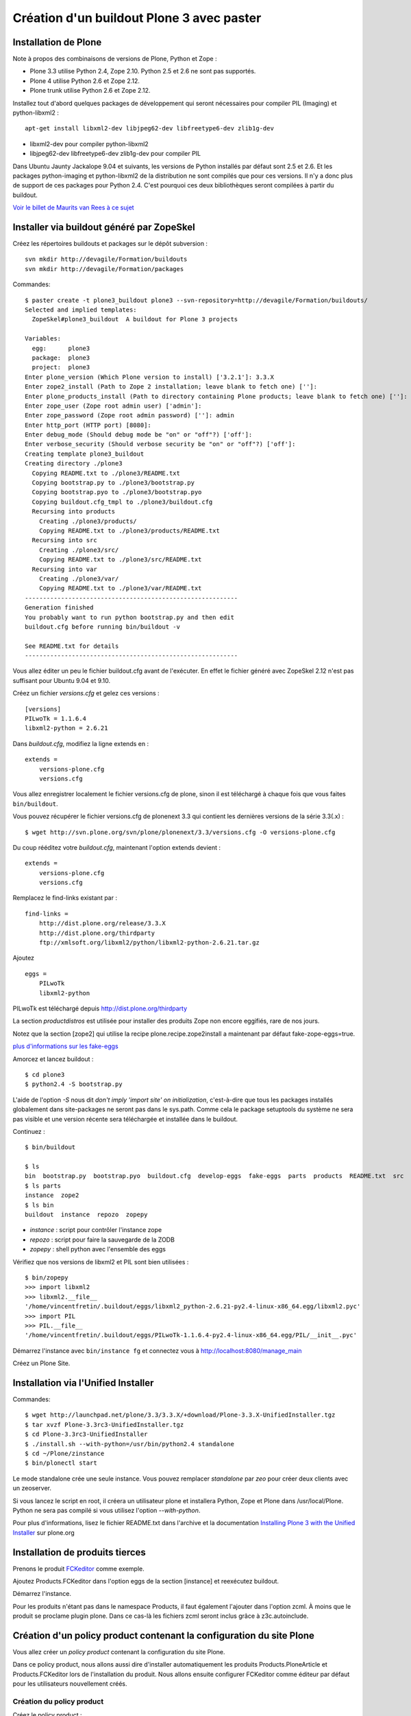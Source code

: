==========================================
Création d'un buildout Plone 3 avec paster
==========================================

Installation de Plone
=====================
Note à propos des combinaisons de versions de Plone, Python et Zope :

- Plone 3.3 utilise Python 2.4, Zope 2.10. Python 2.5 et 2.6 ne sont pas supportés.
- Plone 4 utilise Python 2.6 et Zope 2.12.
- Plone trunk utilise Python 2.6 et Zope 2.12.

Installez tout d'abord quelques packages de développement qui seront nécessaires pour compiler PIL (Imaging) et python-libxml2 : ::

    apt-get install libxml2-dev libjpeg62-dev libfreetype6-dev zlib1g-dev

- libxml2-dev pour compiler python-libxml2
- libjpeg62-dev libfreetype6-dev zlib1g-dev pour compiler PIL

Dans Ubuntu Jaunty Jackalope 9.04 et suivants, les versions de Python installés par défaut sont 2.5 et 2.6.
Et les packages python-imaging et python-libxml2 de la distribution ne sont compilés que pour ces versions.
Il n'y a donc plus de support de ces packages pour Python 2.4.
C'est pourquoi ces deux bibliothèques seront compilées à partir du buildout.

`Voir le billet de Maurits van Rees à ce sujet`_

.. _`Voir le billet de Maurits van Rees à ce sujet`: http://maurits.vanrees.org/weblog/archive/2009/03/using-ubuntu-9-04-beta


Installer via buildout généré par ZopeSkel
==========================================
Créez les répertoires buildouts et packages sur le dépôt subversion : ::

    svn mkdir http://devagile/Formation/buildouts
    svn mkdir http://devagile/Formation/packages


Commandes::

    $ paster create -t plone3_buildout plone3 --svn-repository=http://devagile/Formation/buildouts/
    Selected and implied templates:
      ZopeSkel#plone3_buildout  A buildout for Plone 3 projects

    Variables:
      egg:      plone3
      package:  plone3
      project:  plone3
    Enter plone_version (Which Plone version to install) ['3.2.1']: 3.3.X
    Enter zope2_install (Path to Zope 2 installation; leave blank to fetch one) ['']:
    Enter plone_products_install (Path to directory containing Plone products; leave blank to fetch one) ['']:
    Enter zope_user (Zope root admin user) ['admin']:
    Enter zope_password (Zope root admin password) ['']: admin
    Enter http_port (HTTP port) [8080]:
    Enter debug_mode (Should debug mode be "on" or "off"?) ['off']:
    Enter verbose_security (Should verbose security be "on" or "off"?) ['off']:
    Creating template plone3_buildout
    Creating directory ./plone3
      Copying README.txt to ./plone3/README.txt
      Copying bootstrap.py to ./plone3/bootstrap.py
      Copying bootstrap.pyo to ./plone3/bootstrap.pyo
      Copying buildout.cfg_tmpl to ./plone3/buildout.cfg
      Recursing into products
        Creating ./plone3/products/
        Copying README.txt to ./plone3/products/README.txt
      Recursing into src
        Creating ./plone3/src/
        Copying README.txt to ./plone3/src/README.txt
      Recursing into var
        Creating ./plone3/var/
        Copying README.txt to ./plone3/var/README.txt
    -----------------------------------------------------------
    Generation finished
    You probably want to run python bootstrap.py and then edit
    buildout.cfg before running bin/buildout -v

    See README.txt for details
    -----------------------------------------------------------

Vous allez éditer un peu le fichier buildout.cfg avant de l'exécuter.
En effet le fichier généré avec ZopeSkel 2.12 n'est pas suffisant pour Ubuntu 9.04 et 9.10.

Créez un fichier *versions.cfg* et gelez ces versions : ::

    [versions]
    PILwoTk = 1.1.6.4
    libxml2-python = 2.6.21

Dans *buildout.cfg*, modifiez la ligne extends en : ::

    extends =
        versions-plone.cfg
        versions.cfg

Vous allez enregistrer localement le fichier versions.cfg de plone, sinon il est téléchargé à chaque fois que vous faites ``bin/buildout``.

Vous pouvez récupérer le fichier versions.cfg de plonenext 3.3 qui contient les dernières versions de la série 3.3(.x) : ::

    $ wget http://svn.plone.org/svn/plone/plonenext/3.3/versions.cfg -O versions-plone.cfg

Du coup rééditez votre *buildout.cfg*, maintenant l'option extends devient : ::

    extends =
        versions-plone.cfg
        versions.cfg

Remplacez le find-links existant par : ::

    find-links =
        http://dist.plone.org/release/3.3.X
        http://dist.plone.org/thirdparty
        ftp://xmlsoft.org/libxml2/python/libxml2-python-2.6.21.tar.gz

Ajoutez ::

    eggs =
        PILwoTk
        libxml2-python

PILwoTk est téléchargé depuis http://dist.plone.org/thirdparty

La section *productdistros* est utilisée pour installer des produits Zope non encore eggifiés, rare de nos jours.

Notez que la section [zope2] qui utilise la recipe plone.recipe.zope2install a maintenant par défaut fake-zope-eggs=true.

`plus d'informations sur les fake-eggs <http://www.martinaspeli.net/articles/scrambled-eggs>`__


Amorcez et lancez buildout : ::

    $ cd plone3
    $ python2.4 -S bootstrap.py

L'aide de l'option *-S* nous dit *don't imply 'import site' on initialization*,
c'est-à-dire que tous les packages installés globalement dans site-packages ne seront pas dans le sys.path.
Comme cela le package setuptools du système ne sera pas visible et une version récente sera téléchargée et installée dans le buildout.

Continuez : ::

    $ bin/buildout

    $ ls
    bin  bootstrap.py  bootstrap.pyo  buildout.cfg  develop-eggs  fake-eggs  parts  products  README.txt  src  var  versions.cfg
    $ ls parts
    instance  zope2
    $ ls bin
    buildout  instance  repozo  zopepy

- *instance* : script pour contrôler l'instance zope
- *repozo* : script pour faire la sauvegarde de la ZODB
- *zopepy* : shell python avec l'ensemble des eggs

Vérifiez que nos versions de libxml2 et PIL sont bien utilisées : ::

    $ bin/zopepy
    >>> import libxml2
    >>> libxml2.__file__
    '/home/vincentfretin/.buildout/eggs/libxml2_python-2.6.21-py2.4-linux-x86_64.egg/libxml2.pyc'
    >>> import PIL
    >>> PIL.__file__
    '/home/vincentfretin/.buildout/eggs/PILwoTk-1.1.6.4-py2.4-linux-x86_64.egg/PIL/__init__.pyc'

Démarrez l'instance avec ``bin/instance fg`` et connectez vous à http://localhost:8080/manage_main

Créez un Plone Site.

Installation via l'Unified Installer
====================================
Commandes::

    $ wget http://launchpad.net/plone/3.3/3.3.X/+download/Plone-3.3.X-UnifiedInstaller.tgz
    $ tar xvzf Plone-3.3rc3-UnifiedInstaller.tgz
    $ cd Plone-3.3rc3-UnifiedInstaller
    $ ./install.sh --with-python=/usr/bin/python2.4 standalone
    $ cd ~/Plone/zinstance
    $ bin/plonectl start

Le mode standalone crée une seule instance.
Vous pouvez remplacer *standalone* par *zeo* pour créer deux clients avec un zeoserver.

Si vous lancez le script en root, il créera un utilisateur plone et installera Python, Zope et Plone dans /usr/local/Plone.
Python ne sera pas compilé si vous utilisez l'option *--with-python*.

Pour plus d'informations, lisez le fichier README.txt dans l'archive
et la documentation `Installing Plone 3 with the Unified Installer`_ sur plone.org

.. _`Installing Plone 3 with the Unified Installer`: http://plone.org/documentation/tutorial/installing-plone-3-with-the-unified-installer


Installation de produits tierces
================================
Prenons le produit `FCKeditor`_ comme exemple.

Ajoutez Products.FCKeditor dans l'option eggs de la section [instance] et reexécutez buildout.

Démarrez l'instance.

Pour les produits n'étant pas dans le namespace Products, il faut également l'ajouter dans l'option zcml.
À moins que le produit se proclame plugin plone. Dans ce cas-là les fichiers zcml seront inclus grâce à z3c.autoinclude.

.. _`FCKeditor`: http://pypi.python.org/pypi/Products.FCKeditor


Création d'un policy product contenant la configuration du site Plone
=====================================================================
Vous allez créer un *policy product* contenant la configuration du site Plone.

Dans ce policy product, nous allons aussi dire d'installer automatiquement les produits Products.PloneArticle et Products.FCKeditor lors de l'installation du produit.
Nous allons ensuite configurer FCKeditor comme éditeur par défaut pour les utilisateurs nouvellement créés.

Création du policy product
--------------------------
Créez le policy product : ::

    $ cd /tmp/
    $ paster create -t plone formation.policy --svn-repository=http://devagile/Formation/packages
    $ cd formation.policy
    $ svn rm --force formation.policy.egg-info
    $ svn ci -m"Add initial structure for formation.policy"

Le template *plone* hérite du template *basic_namespace*, il ajoute en plus un fichier configure.zcml.

utilisation de svn:externals pour faire une sorte de checkout dans le dossier src : ::

    $ cd ~/workspace/plone3/src/
    $ vim EXTERNALS.txt
    formation.policy http://devagile/Formation/packages/formation.policy/trunk
    $ svn propset svn:externals -F EXTERNALS.txt .
    $ svn up
    $ svn add EXTERNALS.txt
    $ svn ci -m"Set svn:externals on src directory to install formation.policy"

Ajoutez Products.PloneArticle et Products.FCKeditor en dépendances de formation.policy dans le fichier *src/formation.policy/setup.py* (option install_requires).

Lorsque vous êtes dans le dossier src, la commande ``svn stat`` vous renvoie les changements fait dans les externals,
ici les changements de formation.policy s'il y en a.
La commande ``svn up`` sera également fait dans les différents externals.
La seule exception est la commade ``svn ci`` exécutée à partir du dossier *src* ou plus en amont, les fichiers modifiés ou ajoutés dans les externals ne seront pas commités.
Il faut vraiment être à l'intérieur de l'external, ici le dossier *formation.policy* pour que le commit des changements soit réalisé.

Ceci dit, commitez le changement fait au fichier setup.py.

Editez buildout.cfg pour ajouter formation.policy : ::

    [buildout]
    ...
    develop += src/formation.policy

    [instance]
    ...
    eggs =
        ...
        formation.policy
        Products.PloneArticle
        Products.FCKEditor
    zcml =
        formation.policy

Bien que les produits Products.PloneArticle et Products.FCKEditor soient des dépendances de formation.policy et qu'ils vont donc être installés,
il est nécessaire de les remettre dans l'option eggs pour qu'ils apparaissent dans le sys.path du script *bin/instance*. Bogue de la recipe zc.recipe.egg ?

Exécutez *bin/buildout*.

L'ajout de formation.policy dans l'option *zcml* génère un *ZCML slug*,
fichier XML contenant une seule ligne : ::

    $ cat parts/instance/etc/package-includes/001-formation.policy-configure.zcml
    <include package="formation.policy" file="configure.zcml" />

En fait au démarrage de l'instance Zope, le fichier *parts/instance/etc/site.zcml* est lu,
ce qui entraine la lecture de tous les fichiers situés dans le dossier *package-includes*,
ainsi que les fichiers meta.zcml, configure.zcml et overrides.zcml des produits dans le namespace Products.

La chaine de lecture est donc celle-ci :

- parts/instance/etc/site.zcml
- parts/instance/etc/package-includes/001-formation.policy-configure.zcml
- src/formation.policy/formation/policy/configure.zcml

Ces fichiers ZCML sont les fichiers de configuration utilisés par la machinerie Zope 3 pour enregistrer les composants au démarrage.

Installation de Products.PloneArticle à l'installation de formation.policy
--------------------------------------------------------------------------
Vous allez maintenant dire à Plone d'installer Products.PloneArticle lorsque vous installez formation.policy.

Éditez le fichier *src/formation.policy/formation/policy/configure.zcml* comme ceci : ::

    <configure
        xmlns="http://namespaces.zope.org/zope"
        xmlns:five="http://namespaces.zope.org/five"
        xmlns:genericsetup="http://namespaces.zope.org/genericsetup"
        i18n_domain="formation.policy">

        <five:registerPackage package="." />

        <genericsetup:registerProfile
          name="default"
          title="formation Policy"
          directory="profiles/default"
          description="Turn a Plone site into the formation site."
          provides="Products.GenericSetup.interfaces.EXTENSION"
          />

    </configure>

La directive *five:registerPackage* signale à Zope que c'est un produit. Cette ligne est importante vu que nous ne sommes pas dans le namespace Products.

La directive *genericsetup:registerProfile* permet d'enregistrer un nouveau profile d'extension (option *provides*) avec le nom "default" (option *name*).
Les fichiers du profile se trouvent dans le dossier *profiles/default* (option *directoy*).

Créez le dossier *profiles/default* et créez le fichier *metadata.xml* comme ceci : ::

    <?xml version="1.0"?>
    <metadata>
      <version>1</version>
      <dependencies>
        <dependency>profile-Products.PloneArticle:default</dependency>
      </dependencies>
    </metadata>

Le produit PloneArticle utilise bien un profile donc nous pouvons l'installer de cette manière.

Jetez un œil à la seule documentation qui existe sur le `support des dépendances de produits dans metadata.xml`_.

Notez que la *best practice* est maintenant d'utiliser un entier pour la version du profile : 1, 2, 3 etc.
Avec ArchGenXML 2.4.1, il faut au moins deux entiers séparés par un point, ex : 1.0. Ce sera sans doute corrigé dans une prochaine version.

Dans la chaine *profile-Products.PloneArticle:default*, nous avons le préfixe *profile-*, le package au sens Python *Products.PloneArticle*, le caratère *:* et le nom du profile à charger *default*.
Ici *default* est le *name* donné lors du *genericsetup:registerProfile* dans le fichier configure.zcml de Products.PloneArticle.

.. _`support des dépendances de produits dans metadata.xml`: http://plone.org/products/plone/roadmap/195


Déclaration de formation.policy comme plugin Plone
--------------------------------------------------
Plone 3.3 inclu un nouveau `système de plugin`_. Un produit peut être déclaré plugin Plone.
Dans ce cas les fichiers meta.zcml, configure.zcml et overrides.zcml du produit seront lus au démarrage, comme pour les produits dans le namespace Products.
Il n'est plus nécessaire d'ajouter le produit dans l'option *zcml* de la section [instance] dans buildout.cfg.

.. _`système de plugin`: http://plone.org/products/plone/roadmap/247

Pour cela vérifiez que le egg est déclaré comme plugin plone, avec dans *src/formation.policy/setup.py* : ::

    entry_points="""
    [z3c.autoinclude.plugin]
    target = plone
    """

Supprimez formation.policy de l'option *zcml* de la section [instance] dans buildout.cfg.

Et relancez ``bin/buildout`` qui va supprimer le fichier *parts/instance/etc/package-includes/001-formation.policy-configure.zcml*.
La commande regénère également les metadonnées associées aux eggs en développement,
concrètement il regénére le fichier *src/formation.policy/formation.policy.egg-info/entry_points.txt* qui déclare le egg comme plugin Plone.


À quel moment est lu le fichier configure.zcml de formation.policy ? Il n'y a rien de magique, la chaine de lecture est maintenant :

- parts/instance/etc/site.zcml
- lecture des fichiers configure.zcml de tous les produits dans le namespace Products
- ~/.buildout/eggs/Plone-3.3rc3-py2.4.egg/Products/CMFPlone/configure.zcml
  qui contient les lignes : ::

      <!-- include plone plugins with z3c.autoinclude -->
      <includePlugins package="plone" file="configure.zcml" />

  includePlugins est une nouvelle directive fourni par z3c.autoinclude.
  Ici tous les eggs ayant un entry point dans le groupe *z3c.autoinclude.plugin* sont recherchés.
  Nous avons dans cette directive *package="plone"* donc seul les entry points avec *target = plone* sont gardés.
  Pour chaque eggs, le fichier configure.zcml (option *file* de la directive) est lu.
- src/formation.policy/formation/policy/configure.zcml

Vous avez le même principe pour les fichiers meta.zcml et overrides.zcml, jetez un œil dans Products/CMFPlone/meta.zcml et Products/CMFPlone/overrides.zcml.

Installation de Products.FCKeditor à l'installation de formation.policy
--------------------------------------------------------------------------
Pour dépendre de FCKeditor, nous ne pouvons pas utiliser cette méthode car FCKeditor n'utilise pas de profile, mais l'ancien dossier Extensions pour être installé via portal_quickinstaller.

Il existe un produit pour installer des vieux produits à partir d'un profile : `genericsetup.quickinstaller`_.
Ce produit enregistre un nouvel *importStep* dans *portal_setup* qui regarde lors de l'installation d'un produit s'il existe un fichier  *products.xml* dans le dossier du profile.
Pour que cela marche, il faut que le fichier configure.zcml de genericsetup.quickinstaller soit lu d'une manière ou d'une autre au démarrage.

Ajoutez *genericsetup.quickinstaller* dans setup.py install_requires du policy product.

Il faut donc lire le fichier configure.zcml du produit genericsetup.quickinstaller, vous pouvez ajouter dans *src/formation.policy/formation/policy/configure.zcml*, cette directive : ::

    <include package="genericsetup.quickinstaller" />

Ici l'option *file* n'est pas précisée, la valeur par défaut étant *file="configure.zcml"*.

L'inconvénient de cette ligne est que vous avez l'information genericsetup.quickinstaller à deux endroits, une première fois dans le fichier setup.py et une deuxième fois dans configure.zcml.

Plone 3.3 inclu le package z3c.autoinclude qui permet de ne pas se répéter.
En lieu et place de la ligne ci-dessus, vous pouvez utiliser celle-ci : ::

    <includeDependencies package="." />

Cette directive recupère la liste des dépendances du egg.
Petit rappel, il le récupère à partir du fichier *src/formation.policy/formation.policy.egg-info/requires.txt* qui lui a été généré à partir des informations de setup.py.
Pour chaque dépendance dans l'ordre déclaré, elle va inclure dans l'ordre les fichiers meta.zcml, configure.zcml et overrides.zcml s'ils existent.

Pour finir, créez un fichier *profiles/default/products.xml* qui sera lu par l'importStep enregistré par genericsetup.quickinstaller : ::

    <?xml version="1.0"?>
    <products>
      <installs>
        <product name="FCKeditor" />
      </installs>
    </products>

.. _`genericsetup.quickinstaller`: http://pypi.python.org/pypi/genericsetup.quickinstaller


Configuration de FCKeditor pour tous les nouveaux utilisateurs
--------------------------------------------------------------
Vous allez configurer FCKeditor comme éditeur par défaut (seulement effectif pour les nouveaux utilisateurs).
Allez dans la ZMI, dans *portal_memberdata*, cliquez sur l'onglet *Properties*.
Éditez la propriété *wysiwyg_editor*, mettez la valeur *FCKeditor*.

Maintenant vous allez exporter cette configuration dans votre policy product.
Allez dans la ZMI, *portal_setup*, onglet *Export*, sélectionnez le step *MemberData properties*, et cliquez sur *Export selected steps*.

Téléchargez l'archive tar.gz proposée, extrayez son contenu dans un dossier temporaire
et copiez le fichier *memberdata_properties.xml* dans le dossier profiles/default de votre policy product.

Éditez le fichier pour ne laisser que la propriété qui vous intéresse.
Vous devez donc avoir au final un fichier *profiles/default/memberdata_properties.xml* avec ce contenu : ::

    <?xml version="1.0"?>
    <object name="portal_memberdata" meta_type="PlonePAS MemberData Tool">
     <property name="wysiwyg_editor" type="string">FCKeditor</property>
    </object>

Vous pouvez exporter de cette façon presque la totalité des configurations des tools Plone.

Comme vous avez ajouté un fichier dans le profile, incrémentez la version dans metadata.xml.

Pour être sûr que l'import fonctionne bien, remettez wysiwyg_editor=Kupu depuis la ZMI, reinstallez formation.policy, wysiwyg_editor devrait maintenant être FCKeditor.


En exercice : installez `Products.SmartPrintNG`_ qui permet de générer un pdf d'un document Plone.

.. _`Products.SmartPrintNG`: http://pypi.python.org/pypi/Products.SmartPrintNG


À propos des versions
=====================
La page *Produits d'extension* accessible via *Configuration du site* est une interface à portal_quickinstaller et portal_setup.
Elle permet d'installer les produits n'ayant pas de profile avec portal_quickinstaller et les produits avec profile avec portal_setup.

Les versions affichées sont ceux des eggs.
La version est récupérée via le module pkg_resources fourni par setuptools comme vu précédemment.

La version du egg et du profile peuvent être différentes. Il est même conseillé dès le départ d'utiliser des versions différentes pour la version du produit/egg, et la version du profile.

La version du egg est une version de la forme 1.0.0, 1.0.1, 1.1.0 etc. Si vous modifiez du code Python, incrémentez cette version.

La version du profile est un simple entier qui est incrémenté à chaque fois qu'un fichier est modifié ou ajouté dans le dossier du profile. Vous incrémenterez généralement aussi la version du egg.

Releaser le policy product
==========================
Maintenant que vous avez un policy product qui fait quelque chose, il est peut-être temps de réaliser une release pour pouvoir l'utiliser en production.
En effet il n'est pas conseillé d'utiliser des produits en mode développement en production.

La première chose à faire et d'éditer le changelog dans le fichier *docs/HISTORY.txt*.
Ce fichier texte est au format reST (`reStructuredText`_). Il faut respecter certaines convention d'écriture pour que ce fichier puisse être généré ensuite en HTML sur Pypi.

- le soulignage d'un titre doit aller exactement jusqu'au bout du titre.
- les listes doivent avoir une ligne vide au début et à la fin

.. _`reStructuredText`: http://docutils.sourceforge.net/rst.html

Pour cette première release, vous allez seulement spécifier la date de la release. Remplacez juste *Unreleased* par *2009-06-11*.
Remplacez également la puce de la liste, l'étoile par un tiret qui est la convention dans les produits plone.

Votre fichier doit ressembler à ceci : ::

   Changelog
   =========

   1.0 - 2009-06-11
   ----------------

   - Initial release

La version dans setup.py doit également être *1.0*.

Commitez : ::

    $ svn ci -m"Prepare release"

Maintenant vous allez faire un tag, c'est-à-dire une copie d'une branche qui sera gelée, faire un checkout de ce tag et pousser la release ::

    $ svn cp http://devagile/Formation/packages/formation.policy/trunk http://devagile/Formation/packages/formation.policy/tags/1.0 -m"Tagged"
    $ cd /tmp
    $ svn co http://devagile/Formation/packages/formation.policy/tags/1.0
    $ cd 1.0/
    $ python setup.py egg_info -RDb "" mregister sdist --formats=zip mupload -r mycompany

Il y a aussi une autre manière de faire, au lieu de préciser *egg_info -RDb ""*, vous pouvez supprimer le fichier *setup.cfg*, commiter et faire la release sans préciser *egg_info -RDb ""*.

Retournez ensuite dans le trunk (dossier *src/formation.policy/*), incrémentez la version dans *setup.py*, donc ici *1.1*. Et éditez le changelog comme ceci : ::

   Changelog
   =========

   1.1 - unreleased
   ----------------

   1.0 - 2009-06-11
   ----------------

   - Initial release

Et commitez : ::

    $ svn ci -m"Update version after release"

Vous allez dorénavant utiliser cette version releasé plutôt que le egg en développement.

Supprimez *formation.policy* de l'option *develop* de la section [buildout] dans *buildout.cfg*.

Ajoutez aussi le lien vers le Pypi dans find-links : ::

    [buildout]
    find-links +=
        ...
        http://ip:8080/site/products/simple

Précisez la version *formation.policy = 1.0* dans *versions.cfg*.

L'external ne sera plus utilisé dans la suite, donc supprimez le également : ::

    $ svn rm src/EXTERNALS.txt
    $ svn propdel svn:externals src/
    $ svn ci -m"Removed external"


Pour plus d'informations sur comment faire une release, voyez les liens suivants :

- http://grok.zope.org/documentation/how-to/releasing-software
- http://plone.org/documentation/tutorial/how-to-upload-your-package-to-plone.org


Vous pouvez maintenant mettre à jour votre serveur de production.
Il est recommandé de créer une branche production de votre buildout trunk.
De cette manière vous saurez à tout moment quelle version vous avez en production.

Créez la branche : ::

    $ svn cp http://devagile/Formation/buildouts/plone3/trunk http://devagile/Formation/buildouts/plone3/branches/production -m"Created production branch"

Sur le serveur, initialement vous avez réalisé un checkout de la branche production : ::

    $ svn co http://devagile/Formation/buildouts/plone3/branches/production plone3
    $ cd plone3
    $ python2.4 -S bootstrap.py
    $ bin/buildout
    $ bin/instance start

Pour les prochaines mises à jour en production, seulement les commandes suivantes sont nécessaires : ::

    $ cd plone3
    $ svn up
    $ bin/buildout
    $ bin/instance restart


Repasser au développement
=========================
Maintenant vous voulez repasser le egg formation.policy en mode développement pour travailler dessus. Il faut :

- supprimer la version dans versions.cfg
- ajouter le egg dans l'option develop de buildout.cfg
- reconfigurer l'external pour récupérer le egg dans le dossier src

Passer du mode développement au mode production et vice-versa génère beaucoup de bruit dans les logs svn,
mais surtout il faut sans cesse répéter les mêmes actions.

Nous allons utiliser dans la suite une extension buildout nommée *mr.developer* qui s'occupe de réaliser les 3 étapes décrites ci-dessus en une commande.


Utilisation de mr.developer pour gérer les composants en développement
======================================================================
L'extension pour zc.buildout `mr.developer`_ permet de gérer les composants en développement.

Transformez le fichier buildout.cfg : ::

    extends =
        ...
        sources.cfg
    extensions +=
        ...
        mr.developer

Créez le fichier *sources.cfg* avec ce contenu : ::

    [buildout]
    auto-checkout =
        formation.policy

    [sources]
    formation.policy = svn http://devagile/Formation/packages/formation.policy/trunk

Exécutez ``bin/buildout`` et mr.developer va s'occuper de faire un checkout de formation.policy dans le dossier src.
L'extension s'occupe aussi de passer en mode développement formation.policy et de supprimer formation.policy de versions.cfg pour que ce soit bien
la version en développement qui soit utilisée. Cela est fait de manière interne, les fichiers ne sont pas touchés.

mr.developer génère le script ``bin/develop`` qui est un script à tout faire.
Exécutez ``bin/develop help`` pour obtenir la liste des commandes, qui ressemblent beaucoup à subversion.

``bin/develop stat`` vous liste les checkouts du dossier src/, vous dit s'ils sont actifs ou non (c'est-à-dire en mode développement ou non)
et s'ils sont dans l'option *auto-checkout* ou non. Exécutez ``bin/develop help stat`` pour obtenir la légende.

``bin/develop co plonetheme.formation`` fait un checkout dans le dossier src, et active le egg (le met en mode développement).

``bin/develop activate plonetheme.formation`` suivit de ``bin/buildout`` permet de passer le egg en mode développement.

``bin/develop deactivate plonetheme.formation`` suivit de ``bin/buildout`` permet de désactiver le mode développement et d'utiliser la version spécifié dans versions.cfg.

``bin/develop up -vf`` permet de mettre à jour tous les checkouts. L'option *-v* permet d'afficher les messages de subversion.
L'option *-f* permet de forcer un *svn up* si le checkout est dans un état pas clean.

L'idée est d'ajouter dans auto-checkout les eggs qui ont été modifiés après leur dernière release.
Comme ceci lorsqu'il est temps de livrer votre travail en production, vous savez exactement quels sont les eggs dont vous devez faire une release.

.. _`mr.developer`: http://pypi.python.org/pypi/mr.developer


Mettre à jour la branche de production
======================================
Vous avez commité un changement dans le trunk, il faut le backporté dans la branche production.
Le commit sur le trunk est la révision 1023, pour merger ce commit sur la branche de production : ::

    trunk$ svn info
    URL : <url_to_repository>/trunk
    trunk$ cd ../branches/production
    branches/production$ svn merge -c 1023 <url_to_repository>/trunk .

Puis il faut commiter le résultat en précisant dans le message les numéros de versions et leur origine : ::

    branches/production$ svn info
    ...
    Révision : 1025
    ...
    branches/production$ svn ci -m"Merged -r1023:1025 from trunk"


Connaitre les révisions mergées
-------------------------------
Sur un serveur subversion >= 1.5 seulement : ::

   branches/production$ svn mergeinfo <url_to_repository>/trunk .

Connaitre les révisions à merger
--------------------------------
Sur un serveur subversion >= 1.5 seulement : ::

   branches/production$ svn mergeinfo --show-revs eligible <url_to_repository>/trunk .


Fabric
======
Créez un environnement isolé Python 2.5 ou 2.6 avec Fabric d'installé : ::

    $ mkvirtualenv -p /usr/bin/python2.5 --no-site-packages fab
    (fab)$ easy_install http://git.fabfile.org/cgit.cgi/fabric/snapshot/fabric-0.9a3.tar.gz

Création d'un script Fabric pour la maintenance de l'instance Plone à distance.
Créez un fichier *fabfile.py* à la racine de votre buildout : ::

    from fabric.api import run, sudo, env, hosts

    env.user = "anthony"
    env.hosts = ('devagile',)

    def update():
        """Update the checkout of the buildout
        """
        run("cd /home/anthony/workspace/plone3; svn up")

    def restart():
        """Restart the instance
        """
        run("/home/anthony/workspace/plone3/bin/instance restart")

    def stop():
        """Stop the instance
        """
        run("/home/anthony/workspace/plone3/bin/instance stop")

    def start():
        """Start the instance
        """
        run("/home/anthony/workspace/plone3/bin/instance stop")

    def buildout():
        """Run bin/buildout
        """
        run("cd /home/anthony/workspace/plone3; bin/buildout")

    def up_and_restart():
        """Update the checkout and restart the instance
        """
        update()
        restart()

    def full_up_and_restart():
        """Do the actions stop, update, buildout, start
        """
        stop()
        update()
        buildout()
        start()

Pour afficher la liste des commandes disponibles : ::

    $ fab --list
    Available commands:

        buildout             Run bin/buildout
        full_up_and_restart  Do the actions stop, update, buildout, start
        restart              Restart the instance
        start                Start the instance
        stop                 Stop the instance
        up_and_restart       Update the checkout and restart the instance
        update               Update the checkout of the buildout

Pour redémarrer l'instance : ::

    $ fab restart

Pour préciser un autre host qui va donc écraser le host configuré globalement dans le fichier : ::

    $ fab stop:host=ailleurs

Vous pouvez aussi créer des commandes avec des paramètres, exécutez ``fab -h`` pour consulter la liste des options.

Pour plus de détails, consulter la `documentation de Fabric`_

.. _`documentation de Fabric`: http://docs.fabfile.org/#documentation

Ressources
==========
- http://plone.org/documentation/tutorial/buildout
- http://www.sixfeetup.com/swag/buildout-quick-reference-card
